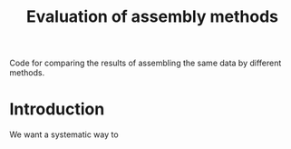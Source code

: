 #+TITLE: Evaluation of assembly methods

Code for comparing the results of assembling the same data by different methods.

* Introduction

	We want a systematic way to 
